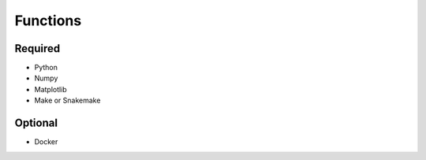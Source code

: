 

Functions
=========

Required
--------

- Python
- Numpy
- Matplotlib
- Make or Snakemake


Optional
--------

- Docker
